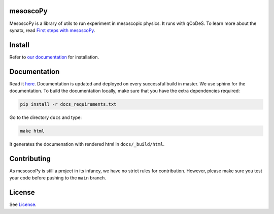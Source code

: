 mesoscoPy
=========

|DOCS| |python versions|

MesoscoPy is a library of utils to run experiment in mesoscopic physics. It runs with qCoDeS.
To learn more about the synatx, read `First steps with mesoscoPy <https://condmatphys.github.io/mesoscoPy/start/first-steps.html>`__.

Install
=======

Refer to `our documentation <https://condmatphys.github.io/mesoscoPy/start/installation.html>`__ for installation.

Documentation
=============

Read it `here <https://condmatphys.github.io/mesoscoPy/>`__.
Documentation is updated and deployed on every successful build in master.
We use sphinx for the documentation. To build the documentation locally, make sure that you have the extra dependencies required:

.. code:: bash

   pip install -r docs_requirements.txt

Go to the directory ``docs`` and type:

.. code:: bash

   make html

It generates the documenation with rendered html in  ``docs/_build/html``.

Contributing
============

As mesoscoPy is still a project in its infancy, we have no strict rules for contribution. However, please make sure you test your code before pushing to the ``main`` branch.


License
=======

See `License <https://github.com/condmatphys/mesoscoPy/tree/master/LICENSE>`__.


.. |python versions| image:: https://img.shields.io/badge/python-3.9%20%7C%203.10%20%7C%203.11-blue.svg
.. |DOCS| image:: https://img.shields.io/badge/read%20-thedocs-ff66b4.svg
   :target: http://condmatphys.github.io/mesoscoPy